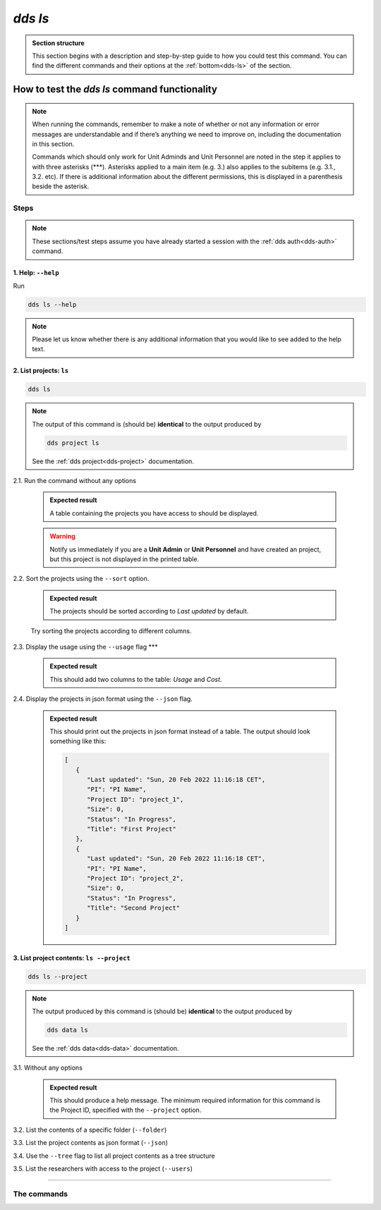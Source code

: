 ==============
`dds ls`
==============

.. admonition:: Section structure 
   
   This section begins with a description and step-by-step guide to how you could test this command. You can find the different commands and their options at the :ref:`bottom<dds-ls>` of the section. 

How to test the `dds ls` command functionality
----------------------------------------------------
.. note::

   When running the commands, remember to make a note of whether or not any information or error messages are understandable and if there’s anything we need to improve on, including the documentation in this section.
   
   Commands which should only work for Unit Adminds and Unit Personnel are noted in the step it applies to with three asterisks (\*\*\*). Asterisks applied to a main item (e.g. 3.) also applies to the subitems (e.g. 3.1., 3.2. etc). If there is additional information about the different permissions, this is displayed in a parenthesis beside the asterisk. 

Steps
~~~~~~~

.. note::

   These sections/test steps assume you have already started a session with the :ref:`dds auth<dds-auth>` command.

1. Help: ``--help``
""""""""""""""""""""
Run

.. code-block::

   dds ls --help

.. note::
   Please let us know whether there is any additional information that you would like to see added to the help text.

2. List projects: ``ls``
""""""""""""""""""""""""""
.. code-block::
   
   dds ls 

.. note::
   The output of this command is (should be) **identical** to the output produced by 

   .. code-block::
      
      dds project ls 

   See the :ref:`dds project<dds-project>` documentation.

2.1. Run the command without any options

   .. admonition:: Expected result 
   
      A table containing the projects you have access to should be displayed. 
      
   .. warning:: 

      Notify us immediately if you are a **Unit Admin** or **Unit Personnel** and have created an project, but this project is not displayed in the printed table.

2.2. Sort the projects using the ``--sort`` option.

   .. admonition:: Expected result 

      The projects should be sorted according to `Last updated` by default. 

   Try sorting the projects according to different columns.

2.3. Display the usage using the ``--usage`` flag \*\*\*

   .. admonition:: Expected result 

      This should add two columns to the table: `Usage` and `Cost`.

2.4. Display the projects in json format using the ``--json`` flag.

   .. admonition:: Expected result 

      This should print out the projects in json format instead of a table. The output should look something like this:
      
      .. code-block:: bash

         [
            {
               "Last updated": "Sun, 20 Feb 2022 11:16:18 CET",
               "PI": "PI Name",
               "Project ID": "project_1",
               "Size": 0,
               "Status": "In Progress",
               "Title": "First Project"
            },
            {
               "Last updated": "Sun, 20 Feb 2022 11:16:18 CET",
               "PI": "PI Name",
               "Project ID": "project_2",
               "Size": 0,
               "Status": "In Progress",
               "Title": "Second Project"
            }
         ]

3. List project contents: ``ls --project``
""""""""""""""""""""""""""""""""""""""""""""
.. code-block:: 

   dds ls --project

.. note::
   The output produced by this command is (should be) **identical** to the output produced by

   .. code-block::

      dds data ls
   
   See the :ref:`dds data<dds-data>` documentation.

3.1. Without any options

   .. admonition:: Expected result

      This should produce a help message. The minimum required information for this command is the Project ID, specified with the ``--project`` option. 

3.2. List the contents of a specific folder (``--folder``) 

3.3. List the project contents as json format (``--json``)

3.4. Use the ``--tree`` flag to list all project contents as a tree structure

3.5. List the researchers with access to the project (``--users``)

-------

The commands
~~~~~~~~~~~~~~
.. _dds-ls:

.. click:: dds_cli.__main__:list_projects_and_contents
   :prog: dds ls
   :nested: full